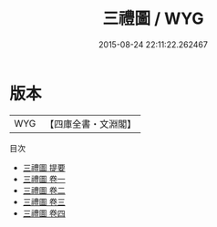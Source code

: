 #+TITLE: 三禮圖 / WYG
#+DATE: 2015-08-24 22:11:22.262467
* 版本
 |       WYG|【四庫全書・文淵閣】|
目次
 - [[file:KR1d0079_000.txt::000-1a][三禮圖 提要]]
 - [[file:KR1d0079_001.txt::001-1a][三禮圖 卷一]]
 - [[file:KR1d0079_002.txt::002-1a][三禮圖 卷二]]
 - [[file:KR1d0079_003.txt::003-1a][三禮圖 卷三]]
 - [[file:KR1d0079_004.txt::004-1a][三禮圖 卷四]]
